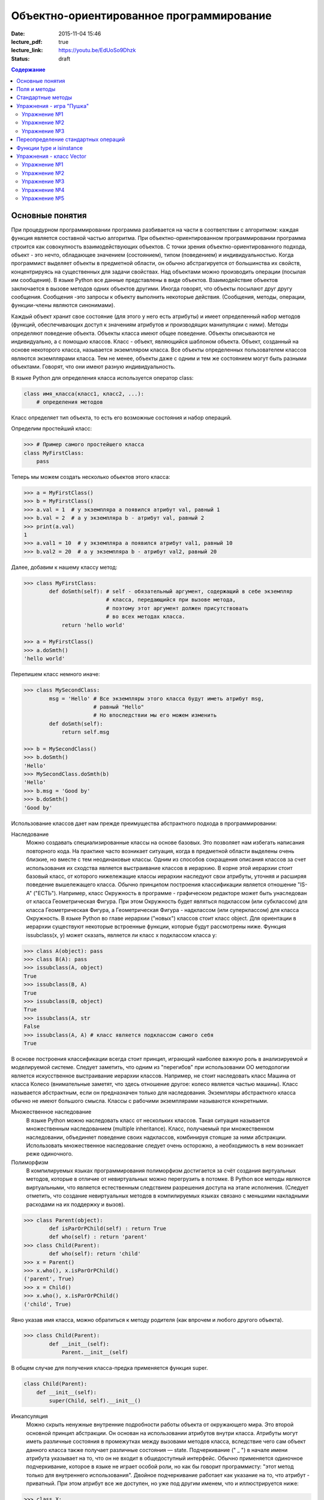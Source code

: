 Объектно-ориентированное программирование
#########################################

:date: 2015-11-04 15:46
:lecture_pdf: true
:lecture_link: https://youtu.be/EdUoSo9Dhzk
:status: draft

.. default-role:: code
.. contents:: Содержание

Основные понятия
================

При процедурном программировании программа разбивается на части в соответствии с алгоритмом: каждая функция является составной частью алгоритма. При объектно-ориентированном программировании программа строится как совокупность взаимодействующих объектов. С точки зрения объектно-ориентированного подхода, объект - это нечто, обладающее значением (состоянием), типом (поведением) и индивидуальностью. Когда программист выделяет объекты в предметной области, он обычно абстрагируется от большинства их свойств, концентрируясь на существенных для задачи свойствах. Над объектами можно производить операции (посылая им сообщения). В языке Python все данные представлены в виде объектов. Взаимодействие объектов заключается в вызове методов одних объектов другими. Иногда говорят, что объекты посылают друг другу сообщения. Сообщения -это запросы к объекту выполнить некоторые действия. (Сообщения, методы, операции, функции-члены являются синонимами).

Каждый объект хранит свое состояние (для этого у него есть атрибуты) и имеет определенный набор методов (функций, обеспечивающих доступ к значениям атрибутов и производящих манипуляции с ними). Методы определяют поведение объекта. Объекты класса имеют общее поведение. Объекты описываются не индивидуально, а с помощью классов. Класс - объект, являющийся шаблоном объекта. Объект, созданный на основе некоторого класса, называется экземпляром класса. Все объекты определенных пользователем классов являются экземплярами класса. Тем не менее, объекты даже с одним и тем же состоянием могут быть разными объектами. Говорят, что они имеют разную индивидуальность.

В языке Python для определения класса используется оператор class:

.. code-block:: python

        class имя_класса(класс1, класс2, ...):
            # определения методов

Класс определяет тип объекта, то есть его возможные состояния и набор операций.

Определим простейший класс:

.. code-block:: python

        >>> # Пример самого простейшего класса
        class MyFirstClass:
            pass

Теперь мы можем создать несколько обьектов этого класса:

.. code-block:: python

        >>> a = MyFirstClass()
        >>> b = MyFirstClass()
        >>> a.val = 1  # у экземпляра a появился атрибут val, равный 1
        >>> b.val = 2  # а у экземпляра b - атрибут val, равный 2
        >>> print(a.val)
        1
        >>> a.val1 = 10  # у экземпляра a появился атрибут val1, равный 10
        >>> b.val2 = 20  # а у экземпляра b - атрибут val2, равный 20

Далее, добавим к нашему классу метод:

.. code-block:: python

        >>> class MyFirstClass:
                def doSmth(self): # self - обязательный аргумент, содержащий в себе экземпляр
                                  # класса, передающийся при вызове метода,
                                  # поэтому этот аргумент должен присутствовать
                                  # во всех методах класса.
                    return 'hello world'

        >>> a = MyFirstClass()
        >>> a.doSmth()
        'hello world'

Перепишем класс немного иначе:

.. code-block:: python

        >>> class MySecondClass:
                msg = 'Hello' # Все экземпляры этого класса будут иметь атрибут msg,
                              # равный "Hello"
                              # Но впоследствии мы его можем изменить
                def doSmth(self):
                    return self.msg

        >>> b = MySecondClass()
        >>> b.doSmth()
        'Hello'
        >>> MySecondClass.doSmth(b)
        'Hello'
        >>> b.msg = 'Good by'
        >>> b.doSmth()
        'Good by'

Использование классов дает нам прежде преимущества абстрактного подхода в программировании:

Наследование
 Можно создавать специализированные классы на основе базовых. Это позволяет нам избегать написания повторного кода. На практике часто возникает ситуация, когда в предметной области выделены очень близкие, но вместе с тем неодинаковые классы. Одним из способов сокращения описания классов за счет использования их сходства является выстраивание классов в иерархию. В корне этой иерархии стоит базовый класс, от которого нижележащие классы иерархии наследуют свои атрибуты, уточняя и расширяя поведение вышележащего класса. Обычно принципом построения классификации является отношение "IS-A" ("ЕСТЬ"). Например, класс Окружность в программе - графическом редакторе может быть унаследован от класса Геометрическая Фигура. При этом Окружность будет являться подклассом (или субклассом) для класса Геометрическая Фигура, а Геометрическая Фигура - надклассом (или суперклассом) для класса Окружность. В языке Python во главе иерархии ("новых") классов стоит класс object. Для ориентации в иерархии существуют некоторые встроенные функции, которые будут рассмотрены ниже. Функция issubclass(x, y) может сказать, является ли класс x подклассом класса y:

.. code-block:: python

        >>> class A(object): pass
        >>> class B(A): pass
        >>> issubclass(A, object)
        True
        >>> issubclass(B, A)
        True
        >>> issubclass(B, object)
        True
        >>> issubclass(A, str
        False
        >>> issubclass(A, A) # класс является подклассом самого себя
        True

В основе построения классификации всегда стоит принцип, играющий наиболее важную роль в анализируемой и моделируемой системе. Следует заметить, что одним из "перегибов" при использовании ОО методологии является искусственное выстраивание иерархии классов. Например, не стоит наследовать класс Машина от класса Колесо (внимательные заметят, что здесь отношение другое: колесо является частью машины). Класс называется абстрактным, если он предназначен только для наследования. Экземпляры абстрактного класса обычно не имеют большого смысла. Классы с рабочими экземплярами называются конкретными.

Множественное наследование
 В языке Python можно наследовать класс от нескольких классов. Такая ситуация называется множественным наследованием (multiple inheritance). Класс, получаемый при множественном наследовании, объединяет поведение своих надклассов, комбинируя стоящие за ними абстракции. Использовать множественное наследование следует очень осторожно, а необходимость в нем возникает реже одиночного.

Полиморфизм
 В компилируемых языках программирования полиморфизм достигается за счёт создания виртуальных методов, которые в отличие от невиртуальных можно перегрузить в потомке. В Python все методы являются виртуальными, что является естественным следствием разрешения доступа на этапе исполнения. (Следует отметить, что создание невиртуальных методов в компилируемых языках связано с меньшими накладными расходами на их поддержку и вызов).

.. code-block:: python

        >>> class Parent(object):
                def isParOrPChild(self) : return True
                def who(self) : return 'parent'
        >>> class Child(Parent):
                def who(self): return 'child'
        >>> x = Parent()
        >>> x.who(), x.isParOrPChild()
        ('parent', True)
        >>> x = Child()
        >>> x.who(), x.isParOrPChild()
        ('child', True)

Явно указав имя класса, можно обратиться к методу родителя (как впрочем и любого другого объекта).

.. code-block:: python

        >>> class Child(Parent):
                def __init__(self):
                    Parent.__init__(self)

В общем случае для получения класса-предка применяется функция super.

.. code-block:: python

        class Child(Parent):
            def __init__(self):
                super(Child, self).__init__()

Инкапсуляция
 Можно скрыть ненужные внутренние подробности работы объекта от окружающего мира. Это второй основной принцип абстракции. Он основан на использовании атрибутов внутри класса. Атрибуты могут иметь различные состояния в промежутках между вызовами методов класса, вследствие чего сам объект данного класса также получает различные состояния — state. Подчеркивание (" _ ") в начале имени атрибута указывает на то, что он не входит в общедоступный интерфейс. Обычно применяется одиночное подчеркивание, которое в языке не играет особой роли, но как бы говорит программисту: "этот метод только для внутреннего использования". Двойное подчеркивание работает как указание на то, что атрибут - приватный. При этом атрибут все же доступен, но уже под другим именем, что и иллюстрируется нижe:

.. code-block:: python

        >>> class X:
                x = 0
                _x = 0
                inix = 0
        >>> dir(X)
        ['_X__x', '__doc__', '__module__', '_x', 'x']

Композиция
 Объект может быть составным и включать в себя другие объекты.

Объектно-ориентированный подход в программировании подразумевает следующий алгоритм действий:

* Описывается проблема с помощью обычного языка с использованием понятий, действий, прилагательных.
* На основе понятий формулируются классы.
* На основе действий проектируются методы.
* Реализуются методы и атрибуты.

Поля и методы
=============

Таким образом, объекты классов представляют собой новые типы данный, объединяющие несколько атрибутов (полей). Атрибуты могут быть произвольными типами данных: числами, строками, списками, множествами, словарями, другими классами. Обращение к атрибуту какого-либо объекта осуществляется при помощи dot-нотации: имя_класса.имя_атрибута.

Помимо полей у классов бывают методы: функции, которые можно применять к экземплярам класса. Например, у списков есть метод sort. Вызов метода также осуществляется при помощи dot-нотации, например: A.sort().

Можно рассматривать методы, как функции, у которых первым параметром является экземпляр класса (self). Методы так и объявляются: как функции внутри описания класса, первым параметром которой является экземпляр класса. Вот пример объявления класса Person и метода print, выводящего информацию о полях name и score:

.. code-block:: python

        class Person:
            def print(self):
                print(self.name, self.score)

Теперь вызов метода print для объекта класса Person реализоывается следующим образом:

.. code-block:: python

        p = Person()
        p.print()

При этом не нужно задавать первый параметр self: в качестве этого параметра автоматически будет передан объект, для которого был вызван метод.

Методы могут принимать дополнительные параметры, как и обычные функции. Эти параметры описываются после параметра self:

.. code-block:: python

        class Person:
            def print(self,msg):
                print(self.name, self.score, msg)

Стандартные методы
==================

Наш метод print предполагает, что у объекта есть поля name и score, иначе он завершится с ошибкой. Хочется быть уверенным, что у любого объекта класса Person есть эти поля. Для этого проще всего создать эти поля при создании объекта, т.е. при вызове функции Person. Для этого можно использовать конструктор: метод, который автоматически вызывается при создании объекта. Конструктором является метод с именем __init__:

.. code-block:: python

        class Person:
            def __init__(self):
                self.name = ''
                self.score = 0

При создании объекта функцией Person будет автоматически вызван конструктор __init__ (явно вызывать его не нужно), который полю name объекта, для которого он вызван, присвоит пустую строку, а полю score присвоит значение 0.

Удобно будет, если конструктор сможет создавать объект, инициализируя поля объекта некоторыми параметрами, используя передаваемые ему значения, а не значения по умолчанию. Для этого конструктору можно передавать параметры:

.. code-block:: python

        class Person:
            def __init__(self, name, score):
                self.name = name
                self.score = score

В данном случае мы используем одинаковые имена (name, score) для обозначения передаваемых параметров и полей класса. Это сделано для удобства — имена могут и различаться.

Теперь мы сможем создавать новый объект с заданными полями так: Person('Иванов', 5).

Но поскольку конструктор теперь обязательно принимает два дополнительных параметра мы лишились возможности вызывать конструктор без параметров, что также бывает удобно. Можно вернуть эту особенность, если установить для параметров, передаваемых конструктору, значения по умолчанию:

.. code-block:: python

        class Person:
            def __init__(self, name = '', score = 0):
                self.name = name
                self.score = score

Теперь мы можем вызывать конструктор как с параметрами (Person('Иванов', 5)), так и без параметров (Person()), в последнем случае параметрам будут переданы значения “по умолчанию”, указанные в описании конструктора. Также существует метод, вызываемый при унчитожении обьекта - деструктор (__del__):

.. code-block:: python

        class Person:
            def __init__(self, name = '', score = 0):
                self.name = name
                self.score = score

            def __del(self):
                print "Object %s has been destoyed" % self.name

Есть и другие стандартные методы, которые можно определить в описании класса.

Метод __repr__ должен возвращать текстовую строку, содержащую код (на языке Python), создающую объект, равный данному. Естественно, метод __repr__ должен содержать вызов конструктора, которому передаются в качестве параметров все строки исходного объекта, то есть он должен возвращать строку вида "Person('Иванов', 5)"

Пример метода __repr__ (для экономии места опустим описание конструктора __init__):

.. code-block:: python

        class Person:
            def __repr__(self):
                return "Person('" + self.name + "', " + self.score + ")"

Таким образом, метод __repr__ возвращает строку с описанием объекта, которое может быть воспринято итерпретатором языка Питон.

Метод __str__ возвращает строку, являющуюся описанием объекта в том виде, в котором его удобно будет воспринимать человеку. Здесь не нужно выводить имя конструктора, можно, например, просто вернуть строку с содержимым всех полей:

.. code-block:: python

        class Person:
            def __str__(self):
                return self.name + ' ' + str(self.score)

Метод __str__ будет вызываться, когда вызывается функция str от данного объекта, например, str(Vasya). То есть создавая метод __str__ вы даете указание Питону, как преобразовывать данный объект к типу str.

Поскольку функция print использует именно функцию str для вывода объекта на экран, то определение метода __str__ позволит выводить объекты на экран удобным способом: при помощи print.

Упражнения - игра "Пушка"
=========================

Упражнение №1
+++++++++++++
Команда студентов начала разрабатывать игру "Пушка". Для тестирования использовался обфусцированный исходный файл, который позволяет увидеть процесс, но скрывает исходный код: `obfuscated`_

Упражнение №2
+++++++++++++
Улучшите программу из п.6 добавив 2 цели.

Упражнение №3
+++++++++++++
Улучшите программу из п.7 сделав цели движущимися.


.. _obfuscated: {filename}/code/lab10/gun_obfuscated.py

В результате празднования окончания сессии компьютер, на котором лежали работающие исходники, был испорчен. На флешке была найдена только промежуточная версия. 
Помогите восстановить работоспособность программы используя имеющийся исходный код: `gunsource`_

.. _gunsource: {filename}/code/lab10/gun.py

Переопределение стандартных операций
====================================

Рассмотрим класс Vector, используемый для представления радиус-векторов на координатной плоскости, и определим в нем поля-координаты: x и y. Также очень хотелось бы определить для векторов операцию +, чтобы их можно было складывать столь же удобно, как и числа или строки. Например, чтобы можно было записать так:

.. code-block:: python

        A = Vector(1, 2)
        B = Vector(3, 4)
        C = A + B

Для этого необходимо перегрузить операцию +: определить функцию, которая будет использоваться, если операция + будет вызвана для объекта класса Vector. Для этого нужно определить метод __add__ класса Vector, у которого два параметра: неявная ссылка self на экземпляр класса, для которого она будет вызвана (это левый операнд операции +) и явная ссылка other на правый операнд:

.. code-block:: python

        class Vector:
            def __init__(self, x = 0, y = 0):
                self.x = x
                self.y = y
            def __add__(self, other):
                return Vector(self.x + other.x, self.y + other.y)

Теперь при вызове оператора A + B Питон вызовет метод A.__add__(B), то есть вызовет указанный метод, где self = A, other = B.

Аналогично можно определить и оставшиеся операции. Полезной для переопределения является операция <. Она должна возвращать логическое значение True, если левый операнд меньше правого или False в противном случае (также в том случае, если объекты равны). Для переопределения этого операнда нужно определить метод __lt__ (less than):

.. code-block:: python

        class Vector:
            def __lt__(self, other):
                return self.x < other.x or self.x == other.x and self.y < other.y

В этом примере оператор вернет True, если у левого операнда поле x меньше, чем у правого операнда, а также если поля x у них равны, а поле y меньше у левого операнда.

После определения оператора <, появляется возможность упорядочивать объекты, используя этот оператор. Теперь можно сортировать списки объектов при помощи метода sort() или функции sorted, при этом будет использоваться именно определенный оператор сравнения <.

Функции type и isinstance
=========================

Полезно, чтобы конструктор __init__ мог воспринимать параметры различных типов. Например, удобно инициализировать вектор не только двумя числами, но и строкой, в которой через пробел записаны два числа (такая строка может быть считана со стандартного ввода), списком или кортежем. То есть передаваемые конструктору аргументы могут быть разного типа (int, float, str, list, tuple). Конструктор должен выполнять различные действия для параметров различного типа, для этого нужно уметь проверять принадлежность объекту какому-либо классу.

Эту задачу можно решить при помощи функций type и isinstance. Функция type возвращает класс, к которому принадлежит объект. Например:

.. code-block:: python

        if type(a) == int:
            print('a -  целое число')
        elif type(a) == str:
            print('a - строка')

Для этого можно использовать функцию isinstance, у которой два параметра: объект и класс. Функция возращает True, если объект принадлежит классу или False в противном случае. Пример:

.. code-block:: python

        if isinstance(a, int):
            print('a -  целое число')
        elif isinstance(a, str):
            print('a - строка')

Список возможных перегружаемых операторов

Следующая таблица взята из книги Саммерфильда (стр. 283 и далее).

+---------------------------------+------------------+
| Метод                           | Использование    |
+=================================+==================+
| Операторы сравнения                                |
+---------------------------------+------------------+
| __lt__(self, other)             | x < y            |
+---------------------------------+------------------+
| __le__(self, other)             | x <= y           |
+---------------------------------+------------------+
| __eq__(self, other)             | x == y           |
+---------------------------------+------------------+
| __ne__(self, other)             | x != y           |
+---------------------------------+------------------+
| __gt__(self, other)             | x > y            |
+---------------------------------+------------------+
| __ge__(self, other)             | x >= y           |
+---------------------------------+------------------+
| Арифметические операторы                           |
+----------------------------------------------------+
| Сложение                                           |
+---------------------------------+------------------+
| __add__(self, other)            | x + y            |
+---------------------------------+------------------+
| __radd__(self, other)           | y + x            |
+---------------------------------+------------------+
| __iadd__(self, other)           | x += y           |
+---------------------------------+------------------+
| Вычитание                                          |
+---------------------------------+------------------+
| __sub__(self, other)            | x - y            |
+---------------------------------+------------------+
| __rsub__(self, other)           | y - x            |
+---------------------------------+------------------+
| __isub__(self, other)           | x -= y           |
+---------------------------------+------------------+
| Умножение                                          |
+---------------------------------+------------------+
| __mul__(self, other)            | ``x * y``        |
+---------------------------------+------------------+
| __rmul__(self, other)           | ``y * x``        |
+---------------------------------+------------------+
| __imul__(self, other)           | ``x *= y``       |
+---------------------------------+------------------+
| Деление                                            |
+---------------------------------+------------------+
| __truediv__(self, other)        | x / y            |
+---------------------------------+------------------+
| __rtruediv__(self, other)       | y / x            |
+---------------------------------+------------------+
| __itruediv__(self, other)       | x /= y           |
+---------------------------------+------------------+
| Целочисленное деление                              |
+---------------------------------+------------------+
| __floordiv__(self, other)       | x // y           |
+---------------------------------+------------------+
| __rfloordiv__(self, other)      | y // x           |
+---------------------------------+------------------+
| __ifloordiv__(self, other)      | x //= y          |
+---------------------------------+------------------+
| __divmod__(self, other)         | divmod(x, y)     |
+---------------------------------+------------------+
| Остаток                                            |
+---------------------------------+------------------+
| __mod__(self, other)            | x % y            |
+---------------------------------+------------------+
| __rmod__(self, other)           | y % x            |
+---------------------------------+------------------+
| __imod__(self, other)           | x %= y           |
+---------------------------------+------------------+
| Возведение в степень                               |
+---------------------------------+------------------+
| __pow__(self, other)            | ``x ** y``       |
+---------------------------------+------------------+
| __rpow__(self, other)           | ``y ** x``       |
+---------------------------------+------------------+
| __ipow__(self, other)           | ``x **= y``      |
+---------------------------------+------------------+
| Отрицание, модуль                                  |
+---------------------------------+------------------+
| __pos__(self)                   | +x               |
+---------------------------------+------------------+
| __neg__(self)                   | -x               |
+---------------------------------+------------------+
| __abs__(self)                   | abs(x)           |
+---------------------------------+------------------+
| Преобразование к стандартным типам                 |
+---------------------------------+------------------+
| __int__(self)                   | int(x)           |
+---------------------------------+------------------+
| __float__(self)                 | float(x)         |
+---------------------------------+------------------+
| __str__(self)                   | str(x)           |
+---------------------------------+------------------+
| __round__(self, digits = 0)     | round(x, digits) |
+---------------------------------+------------------+

Упражнения - класс Vector
=========================

Упражнение №1
+++++++++++++
Создайте класс Vector с полями x и y, определите для него конструктор, метод __str__, необходимые арифметические операции. Реализуйте конструктор, который принимает строку в формате "x,y".

Упражнение №2
+++++++++++++
Программа получает на вход число N, далее координаты N точек. Доопределите в классе Vector недостающие операторы, найдите и выведите координаты точки, наиболее удаленной от начала координат.

Упражнение №3
+++++++++++++
Используя класс Vector выведите координаты центра масс данного множества точек.

Упражнение №4
+++++++++++++
Среди данных точек найдите три точки, образующие треугольник с наибольшим периметром. Выведите данный периметр.

Упражнение №5
+++++++++++++
Среди данных точек найдите три точки, образующие треугольник с наибольшей площадью. Выведите данную площадь.
